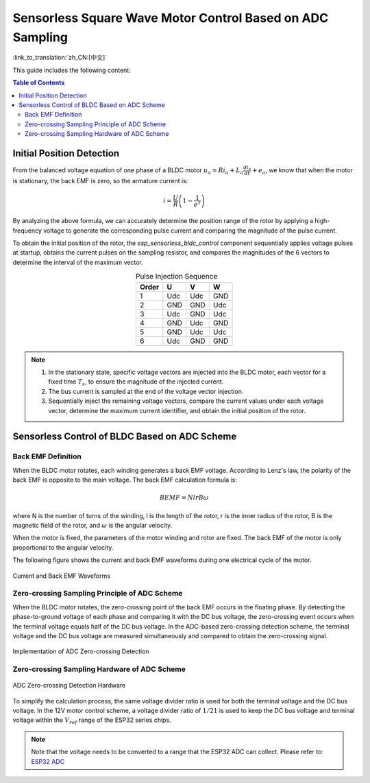Sensorless Square Wave Motor Control Based on ADC Sampling
============================================================

:link_to_translation:`zh_CN:[中文]`

This guide includes the following content:

.. contents:: Table of Contents
    :local:
    :depth: 2

Initial Position Detection
--------------------------

From the balanced voltage equation of one phase of a BLDC motor :math:`u_{a}=Ri_{a}+L_{a}\frac{di_{a}}{dt}+e_{a}`, we know that when the motor is stationary, the back EMF is zero, so the armature current is:

.. math::
    i=\frac{U}{R}\left(1-\frac{1}{e^{\tau}}\right)

By analyzing the above formula, we can accurately determine the position range of the rotor by applying a high-frequency voltage to generate the corresponding pulse current and comparing the magnitude of the pulse current.

To obtain the initial position of the rotor, the `esp_sensorless_bldc_control` component sequentially applies voltage pulses at startup, obtains the current pulses on the sampling resistor, and compares the magnitudes of the 6 vectors to determine the interval of the maximum vector.

.. table:: Pulse Injection Sequence
   :align: center

   +----------+-----+-----+-----+
   | Order    | U   | V   | W   |
   +==========+=====+=====+=====+
   | 1        | Udc | Udc | GND |
   +----------+-----+-----+-----+
   | 2        | GND | GND | Udc |
   +----------+-----+-----+-----+
   | 3        | Udc | GND | Udc |
   +----------+-----+-----+-----+
   | 4        | GND | Udc | GND |
   +----------+-----+-----+-----+
   | 5        | GND | Udc | Udc |
   +----------+-----+-----+-----+
   | 6        | Udc | GND | GND |
   +----------+-----+-----+-----+

.. note::
    1. In the stationary state, specific voltage vectors are injected into the BLDC motor, each vector for a fixed time :math:`T_{s}`, to ensure the magnitude of the injected current.
    2. The bus current is sampled at the end of the voltage vector injection.
    3. Sequentially inject the remaining voltage vectors, compare the current values under each voltage vector, determine the maximum current identifier, and obtain the initial position of the rotor.

Sensorless Control of BLDC Based on ADC Scheme
----------------------------------------------

Back EMF Definition
^^^^^^^^^^^^^^^^^^^

When the BLDC motor rotates, each winding generates a back EMF voltage. According to Lenz's law, the polarity of the back EMF is opposite to the main voltage. The back EMF calculation formula is:

.. math::
    BEMF = NlrB\omega

where N is the number of turns of the winding, l is the length of the rotor, r is the inner radius of the rotor, B is the magnetic field of the rotor, and :math:`\omega` is the angular velocity.

When the motor is fixed, the parameters of the motor winding and rotor are fixed. The back EMF of the motor is only proportional to the angular velocity.

The following figure shows the current and back EMF waveforms during one electrical cycle of the motor.

.. figure:: ../../../_static/motor/bldc/bldc_electrical_degrees.png
    :align: center
    :width: 70%

    Current and Back EMF Waveforms

Zero-crossing Sampling Principle of ADC Scheme
^^^^^^^^^^^^^^^^^^^^^^^^^^^^^^^^^^^^^^^^^^^^^^

When the BLDC motor rotates, the zero-crossing point of the back EMF occurs in the floating phase. By detecting the phase-to-ground voltage of each phase and comparing it with the DC bus voltage, the zero-crossing event occurs when the terminal voltage equals half of the DC bus voltage. In the ADC-based zero-crossing detection scheme, the terminal voltage and the DC bus voltage are measured simultaneously and compared to obtain the zero-crossing signal.

.. figure:: ../../../_static/motor/bldc/bldc_adc_zero_cossing_points.png
    :align: center
    :width: 80%

    Implementation of ADC Zero-crossing Detection

Zero-crossing Sampling Hardware of ADC Scheme
^^^^^^^^^^^^^^^^^^^^^^^^^^^^^^^^^^^^^^^^^^^^^

.. figure:: ../../../_static/motor/bldc/bldc_adc_hardware.png
    :align: center
    :width: 90%

    ADC Zero-crossing Detection Hardware

To simplify the calculation process, the same voltage divider ratio is used for both the terminal voltage and the DC bus voltage. In the 12V motor control scheme, a voltage divider ratio of :math:`1/21` is used to keep the DC bus voltage and terminal voltage within the :math:`V_{ref}` range of the ESP32 series chips.

.. note::
    Note that the voltage needs to be converted to a range that the ESP32 ADC can collect. Please refer to: `ESP32 ADC <https://docs.espressif.com/projects/esp-idf/en/latest/esp32/api-reference/peripherals/adc_oneshot.html>`__

